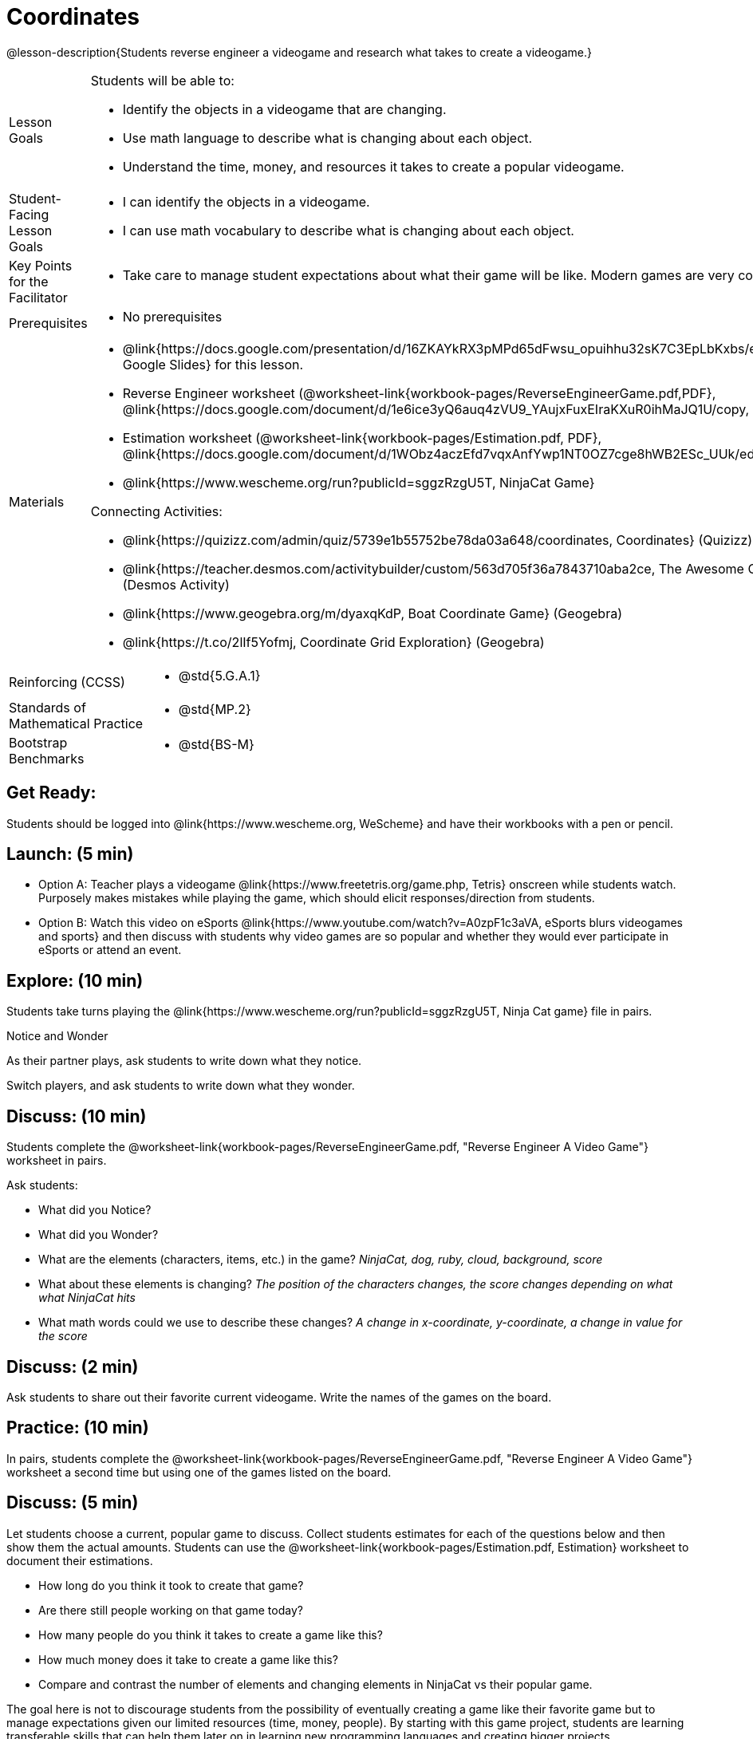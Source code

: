 = Coordinates

@lesson-description{Students reverse engineer a videogame and research what takes to create a videogame.}


[.left-header,cols="20a,80a", stripes=none]
|===
|Lesson Goals
|Students will be able to:

* Identify the objects in a videogame that are changing.
* Use math language to describe what is changing about each object.
* Understand the time, money, and resources it takes to create a popular videogame.


|Student-Facing Lesson Goals
|
* I can identify the objects in a videogame.
* I can use math vocabulary to describe what is changing about each object.


|Key Points for the Facilitator
|
* Take care to manage student expectations about what their game will be like.  Modern games are very complex!  



|Prerequisites
|
* No prerequisites

|Materials
|
* @link{https://docs.google.com/presentation/d/16ZKAYkRX3pMPd65dFwsu_opuihhu32sK7C3EpLbKxbs/edit#slide=id.g43c588b89e_1_5, Google Slides} for this lesson.
* Reverse Engineer worksheet
(@worksheet-link{workbook-pages/ReverseEngineerGame.pdf,PDF}, @link{https://docs.google.com/document/d/1e6ice3yQ6auq4zVU9_YAujxFuxEIraKXuR0ihMaJQ1U/copy, Google Doc})

* Estimation worksheet (@worksheet-link{workbook-pages/Estimation.pdf, PDF}, @link{https://docs.google.com/document/d/1WObz4aczEfd7vqxAnfYwp1NT0OZ7cge8hWB2ESc_UUk/edit?usp=sharing, Google Doc})

* @link{https://www.wescheme.org/run?publicId=sggzRzgU5T, NinjaCat Game}

Connecting Activities:

* @link{https://quizizz.com/admin/quiz/5739e1b55752be78da03a648/coordinates, Coordinates} (Quizizz)
* @link{https://teacher.desmos.com/activitybuilder/custom/563d705f36a7843710aba2ce, The Awesome Coordinate Plane Activity} (Desmos Activity)
* @link{https://www.geogebra.org/m/dyaxqKdP, Boat Coordinate Game} (Geogebra)
* @link{https://t.co/2lIf5Yofmj, Coordinate Grid Exploration} (Geogebra)

|===

[.left-header,cols="20a,80a", stripes=none]
|===
|Reinforcing (CCSS)
|
* @std{5.G.A.1}

|Standards of Mathematical Practice
|
* @std{MP.2}


|Bootstrap Benchmarks
|
* @std{BS-M}
|===


== Get Ready:

Students should be logged into @link{https://www.wescheme.org, WeScheme} and have their workbooks with a pen or pencil.

== Launch: (5 min)

* Option A: Teacher plays a videogame @link{https://www.freetetris.org/game.php, Tetris} onscreen while students watch. Purposely makes mistakes while playing the game, which should elicit responses/direction from students.  
* Option B: Watch this video on eSports @link{https://www.youtube.com/watch?v=A0zpF1c3aVA, eSports blurs videogames and sports} and then discuss with students why video games are so popular and whether they would ever participate in eSports or attend an event.

== Explore: (10 min)

Students take turns playing the @link{https://www.wescheme.org/run?publicId=sggzRzgU5T, Ninja Cat game} file in pairs.   


[.notice-box]
.Notice and Wonder
****
As their partner plays, ask students to write down what they notice.

Switch players, and ask students to write down what they wonder.
****

== Discuss: (10 min)
Students complete the
@worksheet-link{workbook-pages/ReverseEngineerGame.pdf, "Reverse Engineer A Video Game"} worksheet in pairs.

Ask students:

* What did you Notice?
* What did you Wonder?
* What are the elements (characters, items, etc.) in the game? _NinjaCat, dog, ruby, cloud, background, score_
* What about these elements is changing? _The position of the characters changes, the score changes depending on what what NinjaCat hits_
* What math words could we use to describe these changes? _A change in x-coordinate, y-coordinate, a change in value for the score_

== Discuss: (2 min)

Ask students to share out their favorite current videogame. Write the names of the games on the board.

== Practice: (10 min)

In pairs, students complete the
@worksheet-link{workbook-pages/ReverseEngineerGame.pdf, "Reverse Engineer A Video Game"} worksheet a second time but using one of the games listed on the board.

== Discuss: (5 min)
Let students choose a current, popular game to discuss. Collect students estimates for each of the questions below and then show them the actual amounts. Students can use the @worksheet-link{workbook-pages/Estimation.pdf, Estimation} worksheet to document their estimations.

* How long do you think it took to create that game? 
* Are there still people working on that game today?
* How many people do you think it takes to create a game like this?
* How much money does it take to create a game like this? 

* Compare and contrast the number of elements and changing elements in NinjaCat vs their popular game.

The goal here is not to discourage students from the possibility of eventually creating a game like their favorite game but to manage expectations given our limited resources (time, money, people).  By starting with this game project, students are learning transferable skills that can help them later on in learning new programming languages and creating bigger projects.


== Create/Apply: (15 min)

Students will research their own favorite videogame and answer the following:

* What are the elements of this game that makes it so fun?
* How long did it take to create this videogame?
* How many people did it take to create this game?
* How much did it cost to create this videogame?

